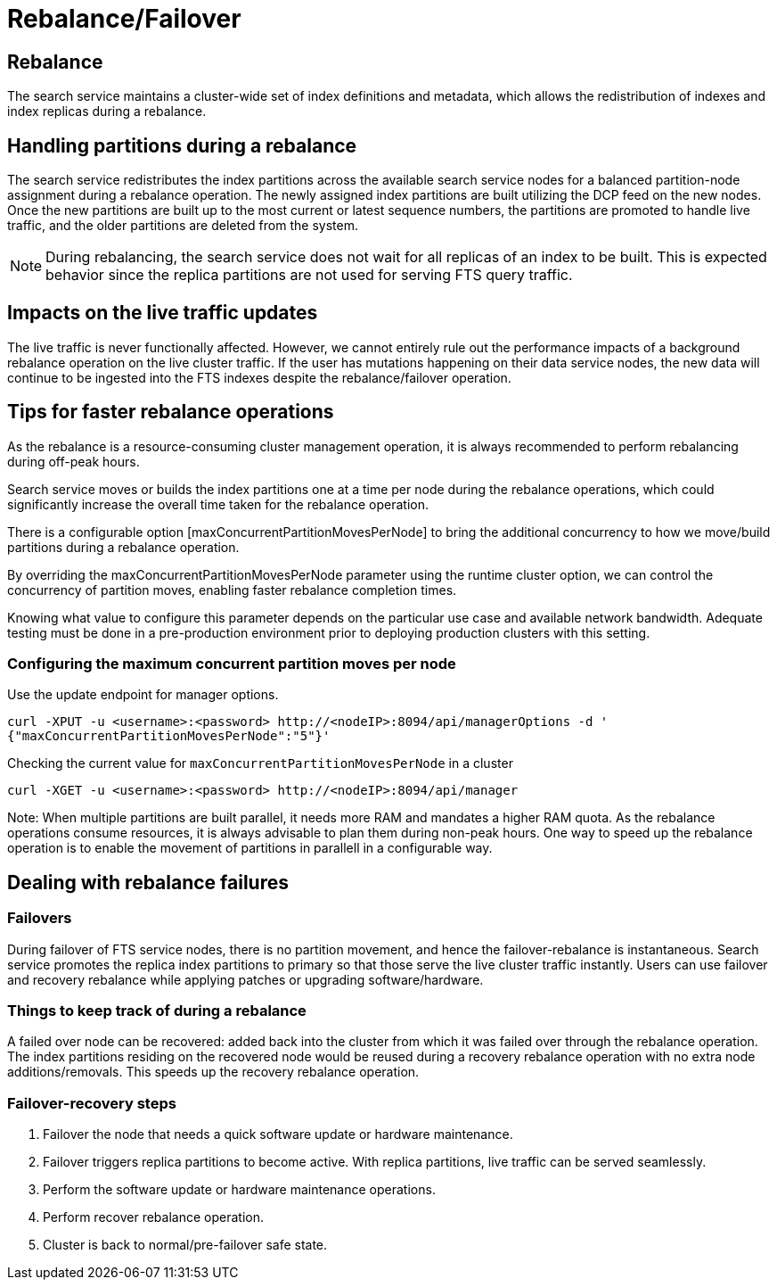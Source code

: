 = Rebalance/Failover

== Rebalance
The search service maintains a cluster-wide set of index definitions and metadata, which allows the redistribution of indexes and index replicas during a rebalance.

== Handling partitions during a rebalance

The search service redistributes the index partitions across the available search service nodes for a balanced partition-node assignment during a rebalance operation. The newly assigned index partitions are built utilizing the DCP feed on the new nodes. Once the new partitions are built up to the most current or latest sequence numbers, the partitions are promoted to handle live traffic, and the older partitions are deleted from the system. 

NOTE: During rebalancing, the search service does not wait for all replicas of an index to be built. This is expected behavior since the replica partitions are not used for serving FTS query traffic.

== Impacts on the live traffic updates

The live traffic is never functionally affected. However, we cannot entirely rule out the performance impacts of a background rebalance operation on the live cluster traffic. 
If the user has mutations happening on their data service nodes, the new data will continue to be ingested into the FTS indexes despite the rebalance/failover operation.

== Tips for faster rebalance operations

As the rebalance is a resource-consuming cluster management operation, it is always recommended to perform rebalancing during off-peak hours.

Search service moves or builds the index partitions one at a time per node during the rebalance operations, which could significantly increase the overall time taken for the rebalance operation.
 
There is a configurable option [maxConcurrentPartitionMovesPerNode] to bring the additional concurrency to how we move/build partitions during a rebalance operation. 
 
By overriding the maxConcurrentPartitionMovesPerNode parameter using the runtime cluster option, we can control the concurrency of partition moves, enabling faster rebalance completion times.

Knowing what value to configure this parameter depends on the particular use case and available network bandwidth. Adequate testing must be done in a pre-production environment prior to deploying production clusters with this setting.

=== Configuring the maximum concurrent partition moves per node
Use the update endpoint for manager options.

[source,console]
----
curl -XPUT -u <username>:<password> http://<nodeIP>:8094/api/managerOptions -d ' 
{"maxConcurrentPartitionMovesPerNode":"5"}'
----

Checking the current value for `maxConcurrentPartitionMovesPerNode` in a cluster

[source,console]
----
curl -XGET -u <username>:<password> http://<nodeIP>:8094/api/manager
----

Note: When multiple partitions are built parallel, it needs more RAM and mandates a higher RAM quota. As the rebalance operations consume resources, it is always advisable to plan them during non-peak hours. One way to speed up the rebalance operation is to enable the movement of partitions in parallell in a configurable way.

== Dealing with rebalance failures

=== Failovers

During failover of FTS service nodes, there is no partition movement, and hence the failover-rebalance is instantaneous. Search service promotes the replica index partitions to primary so that those serve the live cluster traffic instantly. Users can use failover and recovery rebalance while applying patches or upgrading software/hardware.
 
=== Things to keep track of during a rebalance

A failed over node can be recovered: added back into the cluster from which it was failed over through the rebalance operation. 
The index partitions residing on the recovered node would be reused during a recovery rebalance operation with no extra node additions/removals. This speeds up the recovery rebalance operation.

=== Failover-recovery steps

1. Failover the node that needs a quick software update or hardware maintenance. 
2. Failover triggers replica partitions to become active. With replica partitions, live traffic can be served seamlessly.
3. Perform the software update or hardware maintenance operations.
4. Perform recover rebalance operation.
5. Cluster is back to normal/pre-failover safe state.
